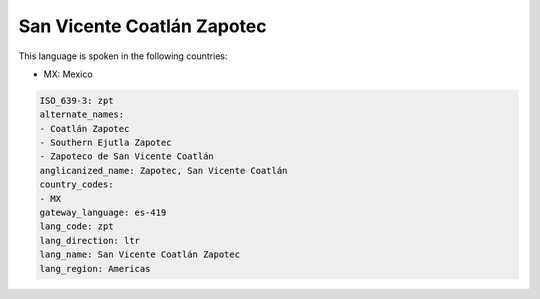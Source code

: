 .. _zpt:

San Vicente Coatlán Zapotec
============================

This language is spoken in the following countries:

* MX: Mexico

.. code-block:: yaml

    ISO_639-3: zpt
    alternate_names:
    - Coatlán Zapotec
    - Southern Ejutla Zapotec
    - Zapoteco de San Vicente Coatlán
    anglicanized_name: Zapotec, San Vicente Coatlán
    country_codes:
    - MX
    gateway_language: es-419
    lang_code: zpt
    lang_direction: ltr
    lang_name: San Vicente Coatlán Zapotec
    lang_region: Americas
    
